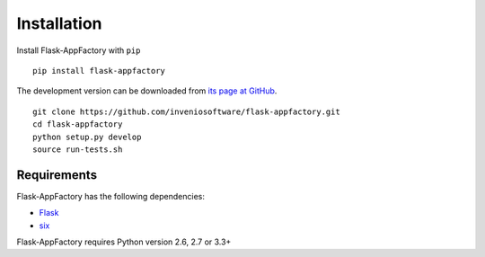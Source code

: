 .. _installation:

Installation
============

Install Flask-AppFactory with ``pip`` ::

    pip install flask-appfactory

The development version can be downloaded from `its page at GitHub
<http://github.com/inveniosoftware/flask-appfactory>`_. ::

    git clone https://github.com/inveniosoftware/flask-appfactory.git
    cd flask-appfactory
    python setup.py develop
    source run-tests.sh

Requirements
------------
Flask-AppFactory has the following dependencies:

* `Flask <https://pypi.python.org/pypi/Flask>`_
* `six <https://pypi.python.org/pypi/six>`_

Flask-AppFactory requires Python version 2.6, 2.7 or 3.3+